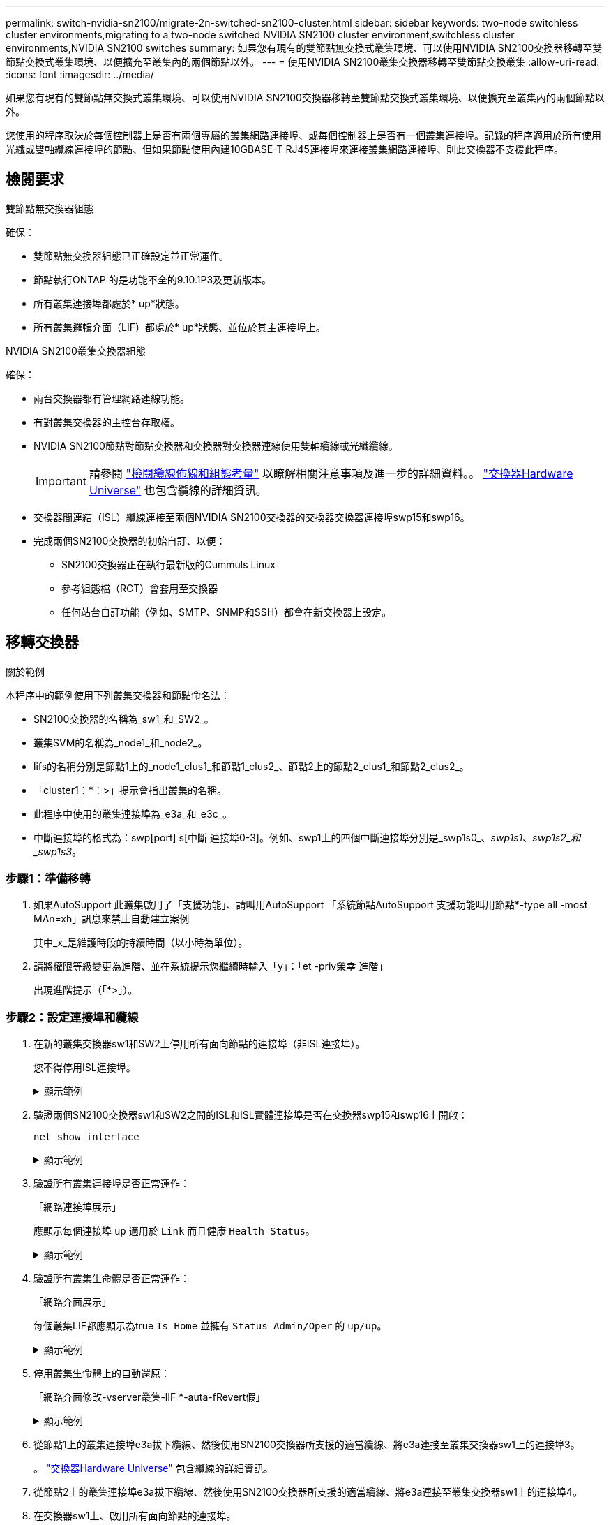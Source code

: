 ---
permalink: switch-nvidia-sn2100/migrate-2n-switched-sn2100-cluster.html 
sidebar: sidebar 
keywords: two-node switchless cluster environments,migrating to a two-node switched NVIDIA SN2100 cluster environment,switchless cluster environments,NVIDIA SN2100 switches 
summary: 如果您有現有的雙節點無交換式叢集環境、可以使用NVIDIA SN2100交換器移轉至雙節點交換式叢集環境、以便擴充至叢集內的兩個節點以外。 
---
= 使用NVIDIA SN2100叢集交換器移轉至雙節點交換叢集
:allow-uri-read: 
:icons: font
:imagesdir: ../media/


[role="lead"]
如果您有現有的雙節點無交換式叢集環境、可以使用NVIDIA SN2100交換器移轉至雙節點交換式叢集環境、以便擴充至叢集內的兩個節點以外。

您使用的程序取決於每個控制器上是否有兩個專屬的叢集網路連接埠、或每個控制器上是否有一個叢集連接埠。記錄的程序適用於所有使用光纖或雙軸纜線連接埠的節點、但如果節點使用內建10GBASE-T RJ45連接埠來連接叢集網路連接埠、則此交換器不支援此程序。



== 檢閱要求

.雙節點無交換器組態
確保：

* 雙節點無交換器組態已正確設定並正常運作。
* 節點執行ONTAP 的是功能不全的9.10.1P3及更新版本。
* 所有叢集連接埠都處於* up*狀態。
* 所有叢集邏輯介面（LIF）都處於* up*狀態、並位於其主連接埠上。


.NVIDIA SN2100叢集交換器組態
確保：

* 兩台交換器都有管理網路連線功能。
* 有對叢集交換器的主控台存取權。
* NVIDIA SN2100節點對節點交換器和交換器對交換器連線使用雙軸纜線或光纖纜線。
+

IMPORTANT: 請參閱 link:cabling-considerations-sn2100-cluster.html["檢閱纜線佈線和組態考量"] 以瞭解相關注意事項及進一步的詳細資料。。 https://hwu.netapp.com/SWITCH/INDEX["交換器Hardware Universe"^] 也包含纜線的詳細資訊。

* 交換器間連結（ISL）纜線連接至兩個NVIDIA SN2100交換器的交換器交換器連接埠swp15和swp16。
* 完成兩個SN2100交換器的初始自訂、以便：
+
** SN2100交換器正在執行最新版的Cummuls Linux
** 參考組態檔（RCT）會套用至交換器
** 任何站台自訂功能（例如、SMTP、SNMP和SSH）都會在新交換器上設定。






== 移轉交換器

.關於範例
本程序中的範例使用下列叢集交換器和節點命名法：

* SN2100交換器的名稱為_sw1_和_SW2_。
* 叢集SVM的名稱為_node1_和_node2_。
* lifs的名稱分別是節點1上的_node1_clus1_和節點1_clus2_、節點2上的節點2_clus1_和節點2_clus2_。
* 「cluster1：*：>」提示會指出叢集的名稱。
* 此程序中使用的叢集連接埠為_e3a_和_e3c_。
* 中斷連接埠的格式為：swp[port] s[中斷 連接埠0-3]。例如、swp1上的四個中斷連接埠分別是_swp1s0_、_swp1s1_、_swp1s2_和_swp1s3_。




=== 步驟1：準備移轉

. 如果AutoSupport 此叢集啟用了「支援功能」、請叫用AutoSupport 「系統節點AutoSupport 支援功能叫用節點*-type all -most MAn=xh」訊息來禁止自動建立案例
+
其中_x_是維護時段的持續時間（以小時為單位）。

. 請將權限等級變更為進階、並在系統提示您繼續時輸入「y」：「et -priv榮幸 進階」
+
出現進階提示（「*>」）。





=== 步驟2：設定連接埠和纜線

. 在新的叢集交換器sw1和SW2上停用所有面向節點的連接埠（非ISL連接埠）。
+
您不得停用ISL連接埠。

+
.顯示範例
[%collapsible]
====
下列命令會停用交換器sw1和SW2上的節點對準連接埠：

[listing, subs="+quotes"]
----
cumulus@sw1:~$ *net add interface swp1s0-3, swp2s0-3, swp3-14 link down*
cumulus@sw1:~$ *net pending*
cumulus@sw1:~$ *net commit*

cumulus@sw2:~$ *net add interface swp1s0-3, swp2s0-3, swp3-14 link down*
cumulus@sw2:~$ *net pending*
cumulus@sw2:~$ *net commit*
----
====
. 驗證兩個SN2100交換器sw1和SW2之間的ISL和ISL實體連接埠是否在交換器swp15和swp16上開啟：
+
`net show interface`

+
.顯示範例
[%collapsible]
====
下列範例顯示交換器sw1上的ISL連接埠為開啟：

[listing, subs="+quotes"]
----
cumulus@sw1:~$ *net show interface*

State  Name       Spd   MTU    Mode        LLDP         Summary
-----  ---------  ----  -----  ----------  -----------  -----------------------
...
...
UP     swp15      100G  9216   BondMember  sw2 (swp15)  Master: cluster_isl(UP)
UP     swp16      100G  9216   BondMember  sw2 (swp16)  Master: cluster_isl(UP)
----
+以下範例顯示交換器SW2上的ISL連接埠為開啟狀態：

+

[listing, subs="+quotes"]
----
cumulus@sw2:~$ *net show interface*

State  Name       Spd   MTU    Mode        LLDP         Summary
-----  ---------  ----  -----  ----------  -----------  -----------------------
...
...
UP     swp15      100G  9216   BondMember  sw1 (swp15)  Master: cluster_isl(UP)
UP     swp16      100G  9216   BondMember  sw1 (swp16)  Master: cluster_isl(UP)
----
====
. 驗證所有叢集連接埠是否正常運作：
+
「網路連接埠展示」

+
應顯示每個連接埠 `up` 適用於 `Link` 而且健康 `Health Status`。

+
.顯示範例
[%collapsible]
====
[listing, subs="+quotes"]
----
cluster1::*> *network port show*

Node: node1

                                                                        Ignore
                                                  Speed(Mbps)  Health   Health
Port      IPspace      Broadcast Domain Link MTU  Admin/Oper   Status   Status
--------- ------------ ---------------- ---- ---- ------------ -------- ------
e3a       Cluster      Cluster          up   9000  auto/100000 healthy  false
e3b       Cluster      Cluster          up   9000  auto/100000 healthy  false

Node: node2

                                                                        Ignore
                                                  Speed(Mbps)  Health   Health
Port      IPspace      Broadcast Domain Link MTU  Admin/Oper   Status   Status
--------- ------------ ---------------- ---- ---- ------------ -------- ------
e3a       Cluster      Cluster          up   9000  auto/100000 healthy  false
e3b       Cluster      Cluster          up   9000  auto/100000 healthy  false

----
====
. 驗證所有叢集生命體是否正常運作：
+
「網路介面展示」

+
每個叢集LIF都應顯示為true `Is Home` 並擁有 `Status Admin/Oper` 的 `up/up`。

+
.顯示範例
[%collapsible]
====
[listing, subs="+quotes"]
----
cluster1::*> *network interface show -vserver Cluster*

            Logical    Status     Network            Current       Current Is
Vserver     Interface  Admin/Oper Address/Mask       Node          Port    Home
----------- ---------- ---------- ------------------ ------------- ------- -----
Cluster
            node1_clus1  up/up    169.254.209.69/16  node1         e3a     true
            node1_clus2  up/up    169.254.49.125/16  node1         e3b     true
            node2_clus1  up/up    169.254.47.194/16  node2         e3a     true
            node2_clus2  up/up    169.254.19.183/16  node2         e3b     true
----
====
. 停用叢集生命體上的自動還原：
+
「網路介面修改-vserver叢集-lIF *-auta-fRevert假」

+
.顯示範例
[%collapsible]
====
[listing, subs="+quotes"]
----
cluster1::*> *network interface modify -vserver Cluster -lif * -auto-revert false*

          Logical
Vserver   Interface     Auto-revert
--------- ------------- ------------
Cluster
          node1_clus1   false
          node1_clus2   false
          node2_clus1   false
          node2_clus2   false

----
====
. 從節點1上的叢集連接埠e3a拔下纜線、然後使用SN2100交換器所支援的適當纜線、將e3a連接至叢集交換器sw1上的連接埠3。
+
。 https://hwu.netapp.com/SWITCH/INDEX["交換器Hardware Universe"^] 包含纜線的詳細資訊。

. 從節點2上的叢集連接埠e3a拔下纜線、然後使用SN2100交換器所支援的適當纜線、將e3a連接至叢集交換器sw1上的連接埠4。
. 在交換器sw1上、啟用所有面向節點的連接埠。
+
.顯示範例
[%collapsible]
====
下列命令可啟用交換器sw1上的所有面向節點的連接埠：

[listing, subs="+quotes"]
----
cumulus@sw1:~$ *net del interface swp1s0-3, swp2s0-3, swp3-14 link down*
cumulus@sw1:~$ *net pending*
cumulus@sw1:~$ *net commit*
----
====
. 在交換器sw1上、確認所有連接埠都已啟動：
+
`net show interface all`

+
.顯示範例
[%collapsible]
====
[listing, subs="+quotes"]
----
cumulus@sw1:~$ *net show interface all*

State  Name      Spd   MTU    Mode       LLDP            Summary
-----  --------- ----  -----  ---------- --------------- --------
...
DN     swp1s0    10G   9216   Trunk/L2                   Master: br_default(UP)
DN     swp1s1    10G   9216   Trunk/L2                   Master: br_default(UP)
DN     swp1s2    10G   9216   Trunk/L2                   Master: br_default(UP)
DN     swp1s3    10G   9216   Trunk/L2                   Master: br_default(UP)
DN     swp2s0    25G   9216   Trunk/L2                   Master: br_default(UP)
DN     swp2s1    25G   9216   Trunk/L2                   Master: br_default(UP)
DN     swp2s2    25G   9216   Trunk/L2                   Master: br_default(UP)
DN     swp2s3    25G   9216   Trunk/L2                   Master: br_default(UP)
UP     swp3      100G  9216   Trunk/L2    node1 (e3a)    Master: br_default(UP)
UP     swp4      100G  9216   Trunk/L2    node2 (e3a)    Master: br_default(UP)
...
...
UP     swp15     100G  9216   BondMember  swp15          Master: cluster_isl(UP)
UP     swp16     100G  9216   BondMember  swp16          Master: cluster_isl(UP)
...
----
====
. 驗證所有叢集連接埠是否正常運作：
+
「網路連接埠show -IPSpace Cluster」

+
.顯示範例
[%collapsible]
====
以下範例顯示節點1和節點2上的所有叢集連接埠都已啟動：

[listing, subs="+quotes"]
----
cluster1::*> *network port show -ipspace Cluster*

Node: node1
                                                                        Ignore
                                                  Speed(Mbps)  Health   Health
Port      IPspace      Broadcast Domain Link MTU  Admin/Oper   Status   Status
--------- ------------ ---------------- ---- ---- ------------ -------- ------
e3a       Cluster      Cluster          up   9000  auto/100000 healthy  false
e3b       Cluster      Cluster          up   9000  auto/100000 healthy  false

Node: node2
                                                                        Ignore
                                                  Speed(Mbps)  Health   Health
Port      IPspace      Broadcast Domain Link MTU  Admin/Oper   Status   Status
--------- ------------ ---------------- ---- ---- ------------ -------- ------
e3a       Cluster      Cluster          up   9000  auto/100000 healthy  false
e3b       Cluster      Cluster          up   9000  auto/100000 healthy  false

----
====
. 顯示叢集中節點狀態的相關資訊：
+
「叢集展示」

+
.顯示範例
[%collapsible]
====
下列範例顯示叢集中節點的健全狀況和資格資訊：

[listing, subs="+quotes"]
----
cluster1::*> *cluster show*

Node                 Health  Eligibility   Epsilon
-------------------- ------- ------------  ------------
node1                true    true          false
node2                true    true          false

----
====
. 從節點1上的叢集連接埠e3b拔下纜線、然後使用SN2100交換器所支援的適當纜線、將e3b連接至叢集交換器SW2上的連接埠3。
. 從節點2上的叢集連接埠e3b拔下纜線、然後使用SN2100交換器所支援的適當纜線、將e3b連接至叢集交換器SW2上的連接埠4。
. 在交換器SW2上、啟用所有面向節點的連接埠。
+
.顯示範例
[%collapsible]
====
下列命令可在交換器SW2上啟用面向節點的連接埠：

[listing, subs="+quotes"]
----
cumulus@sw2:~$ *net del interface swp1s0-3, swp2s0-3, swp3-14 link down*
cumulus@sw2:~$ *net pending*
cumulus@sw2:~$ *net commit*
----
====
. 在交換器SW2上、確認所有連接埠都正常運作：
+
`net show interface all`

+
.顯示範例
[%collapsible]
====
[listing, subs="+quotes"]
----
cumulus@sw2:~$ *net show interface all*

State  Name      Spd   MTU    Mode       LLDP            Summary
-----  --------- ----  -----  ---------- --------------- --------
...
DN     swp1s0    10G   9216   Trunk/L2                   Master: br_default(UP)
DN     swp1s1    10G   9216   Trunk/L2                   Master: br_default(UP)
DN     swp1s2    10G   9216   Trunk/L2                   Master: br_default(UP)
DN     swp1s3    10G   9216   Trunk/L2                   Master: br_default(UP)
DN     swp2s0    25G   9216   Trunk/L2                   Master: br_default(UP)
DN     swp2s1    25G   9216   Trunk/L2                   Master: br_default(UP)
DN     swp2s2    25G   9216   Trunk/L2                   Master: br_default(UP)
DN     swp2s3    25G   9216   Trunk/L2                   Master: br_default(UP)
UP     swp3      100G  9216   Trunk/L2    node1 (e3b)    Master: br_default(UP)
UP     swp4      100G  9216   Trunk/L2    node2 (e3b)    Master: br_default(UP)
...
...
UP     swp15     100G  9216   BondMember  swp15          Master: cluster_isl(UP)
UP     swp16     100G  9216   BondMember  swp16          Master: cluster_isl(UP)
...
----
====
. 在交換器sw1和SW2上、確認兩個節點都有一個連接到每個交換器的連線：
+
`net show lldp`

+
.顯示範例
[%collapsible]
====
下列範例顯示交換器sw1和SW2的適當結果：

[listing, subs="+quotes"]
----
cumulus@sw1:~$ *net show lldp*

LocalPort  Speed  Mode        RemoteHost         RemotePort
---------  -----  ----------  -----------------  -----------
swp3       100G   Trunk/L2    node1              e3a
swp4       100G   Trunk/L2    node2              e3a
swp15      100G   BondMember  sw2                swp15
swp16      100G   BondMember  sw2                swp16

cumulus@sw2:~$ *net show lldp*

LocalPort  Speed  Mode        RemoteHost         RemotePort
---------  -----  ----------  -----------------  -----------
swp3       100G   Trunk/L2    node1              e3b
swp4       100G   Trunk/L2    node2              e3b
swp15      100G   BondMember  sw1                swp15
swp16      100G   BondMember  sw1                swp16
----
====
. 顯示叢集中探索到的網路裝置相關資訊：
+
`net device-discovery show -protocol lldp`

+
.顯示範例
[%collapsible]
====
[listing, subs="+quotes"]
----
cluster1::*> *network device-discovery show -protocol lldp*
Node/       Local  Discovered
Protocol    Port   Device (LLDP: ChassisID)  Interface     Platform
----------- ------ ------------------------- ------------  ----------------
node1      /lldp
            e3a    sw1 (b8:ce:f6:19:1a:7e)   swp3          -
            e3b    sw2 (b8:ce:f6:19:1b:96)   swp3          -
node2      /lldp
            e3a    sw1 (b8:ce:f6:19:1a:7e)   swp4          -
            e3b    sw2 (b8:ce:f6:19:1b:96)   swp4          -
----
====
. 驗證所有叢集連接埠是否正常運作：
+
「網路連接埠show -IPSpace Cluster」

+
.顯示範例
[%collapsible]
====
以下範例顯示節點1和節點2上的所有叢集連接埠都已啟動：

[listing, subs="+quotes"]
----
cluster1::*> *network port show -ipspace Cluster*

Node: node1
                                                                       Ignore
                                                  Speed(Mbps) Health   Health
Port      IPspace      Broadcast Domain Link MTU  Admin/Oper  Status   Status
--------- ------------ ---------------- ---- ---- ----------- -------- ------
e3a       Cluster      Cluster          up   9000  auto/10000 healthy  false
e3b       Cluster      Cluster          up   9000  auto/10000 healthy  false

Node: node2
                                                                       Ignore
                                                  Speed(Mbps) Health   Health
Port      IPspace      Broadcast Domain Link MTU  Admin/Oper  Status   Status
--------- ------------ ---------------- ---- ---- ----------- -------- ------
e3a       Cluster      Cluster          up   9000  auto/10000 healthy  false
e3b       Cluster      Cluster          up   9000  auto/10000 healthy  false

----
====




=== 步驟3：完成程序

. 在所有叢集生命體上啟用自動還原：
+
`net interface modify -vserver Cluster -lif * -auto-revert true`

+
.顯示範例
[%collapsible]
====
[listing, subs="+quotes"]
----
cluster1::*> *net interface modify -vserver Cluster -lif * -auto-revert true*

          Logical
Vserver   Interface     Auto-revert
--------- ------------- ------------
Cluster
          node1_clus1   true
          node1_clus2   true
          node2_clus1   true
          node2_clus2   true
----
====
. 驗證所有介面是否都顯示「true」表示「is Home」：
+
`net interface show -vserver Cluster`

+

NOTE: 這可能需要一分鐘的時間才能完成。

+
.顯示範例
[%collapsible]
====
以下範例顯示所有lifs都在node1和node2上、而且「is Home」結果為真：

[listing, subs="+quotes"]
----
cluster1::*> *net interface show -vserver Cluster*

          Logical      Status     Network            Current    Current Is
Vserver   Interface    Admin/Oper Address/Mask       Node       Port    Home
--------- ------------ ---------- ------------------ ---------- ------- ----
Cluster
          node1_clus1  up/up      169.254.209.69/16  node1      e3a     true
          node1_clus2  up/up      169.254.49.125/16  node1      e3b     true
          node2_clus1  up/up      169.254.47.194/16  node2      e3a     true
          node2_clus2  up/up      169.254.19.183/16  node2      e3b     true

----
====
. 確認設定已停用：
+
「網路選項、無交換式叢集展示」

+
.顯示範例
[%collapsible]
====
下列範例中的假輸出顯示組態設定已停用：

[listing, subs="+quotes"]
----
cluster1::*> *network options switchless-cluster show*
Enable Switchless Cluster: *false*
----
====
. 驗證叢集中節點成員的狀態：
+
「叢集展示」

+
.顯示範例
[%collapsible]
====
下列範例顯示叢集中節點的健全狀況和資格資訊：

[listing, subs="+quotes"]
----
cluster1::*> *cluster show*

Node                 Health  Eligibility   Epsilon
-------------------- ------- ------------  --------
node1                true    true          false
node2                true    true          false
----
====
. 驗證叢集網路是否具備完整連線能力：
+
「叢集ping叢集節點節點名稱」

+
.顯示範例
[%collapsible]
====
[listing, subs="+quotes"]
----
cluster1::*> *cluster ping-cluster -node node1*
Host is node1
Getting addresses from network interface table...
Cluster node1_clus1 169.254.209.69 node1 e3a
Cluster node1_clus2 169.254.49.125 node1 e3b
Cluster node2_clus1 169.254.47.194 node2 e3a
Cluster node2_clus2 169.254.19.183 node2 e3b
Local = 169.254.47.194 169.254.19.183
Remote = 169.254.209.69 169.254.49.125
Cluster Vserver Id = 4294967293
Ping status:

Basic connectivity succeeds on 4 path(s)
Basic connectivity fails on 0 path(s)

Detected 9000 byte MTU on 4 path(s):
Local 169.254.47.194 to Remote 169.254.209.69
Local 169.254.47.194 to Remote 169.254.49.125
Local 169.254.19.183 to Remote 169.254.209.69
Local 169.254.19.183 to Remote 169.254.49.125
Larger than PMTU communication succeeds on 4 path(s)
RPC status:
2 paths up, 0 paths down (tcp check)
2 paths up, 0 paths down (udp check)
----
====
. 使用下列命令啟用乙太網路交換器健全狀況監視器記錄收集功能、以收集交換器相關的記錄檔：
+
「系統交換器乙太網路記錄設定密碼」和「系統交換器乙太網路記錄啟用-收集」

+
.. 輸入：「System交換器乙太網路記錄設定密碼」
+
.顯示範例
[%collapsible]
====
[listing, subs="+quotes"]
----
cluster1::*> *system switch ethernet log setup-password*
Enter the switch name: <return>
The switch name entered is not recognized.
Choose from the following list:
*sw1*
*sw2*

cluster1::*> *system switch ethernet log setup-password*

Enter the switch name: *sw1*
RSA key fingerprint is e5:8b:c6:dc:e2:18:18:09:36:63:d9:63:dd:03:d9:cc
Do you want to continue? {y|n}::[n] *y*

Enter the password: <enter switch password>
Enter the password again: <enter switch password>

cluster1::*> *system switch ethernet log setup-password*

Enter the switch name: *sw2*
RSA key fingerprint is 57:49:86:a1:b9:80:6a:61:9a:86:8e:3c:e3:b7:1f:b1
Do you want to continue? {y|n}:: [n] *y*

Enter the password: <enter switch password>
Enter the password again: <enter switch password>
----
====
.. 接著是：「系統交換器乙太網路記錄啟用-收集」
+
.顯示範例
[%collapsible]
====
[listing, subs="+quotes"]
----
cluster1::*> *system switch ethernet log enable-collection*

Do you want to enable cluster log collection for all nodes in the cluster?
{y|n}: [n] *y*

Enabling cluster switch log collection.

cluster1::*>
----
====


+

NOTE: 如果這些命令中有任何一個出現錯誤、請聯絡NetApp支援部門。

. 啟動交換器記錄收集功能：
+
`system switch ethernet log collect -device *`

+
等待10分鐘、然後使用以下命令檢查記錄收集是否成功：

+
`system switch ethernet log show`

+
.顯示範例
[%collapsible]
====
[listing, subs="+quotes"]
----
cluster1::*> *system switch ethernet log show*
Log Collection Enabled: true

Index  Switch                       Log Timestamp        Status
------ ---------------------------- -------------------  ---------    
1      sw1 (b8:ce:f6:19:1b:42)      4/29/2022 03:05:25   complete   
2      sw2 (b8:ce:f6:19:1b:96)      4/29/2022 03:07:42   complete
----
====
. 將權限層級變更回管理：
+
「et -priv. admin」

. 如果您禁止自動建立個案、請叫用AutoSupport 下列消息來重新啟用此功能：
+
「系統節點AutoSupport 不完整地叫用節點*-type all -most MAn=end」



